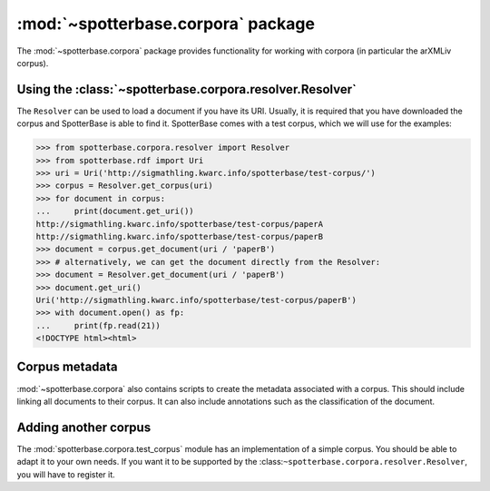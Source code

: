 :mod:`~spotterbase.corpora` package
===================================

The :mod:`~spotterbase.corpora` package provides functionality for working
with corpora (in particular the arXMLiv corpus).


Using the :class:`~spotterbase.corpora.resolver.Resolver`
---------------------------------------------------------

The ``Resolver`` can be used to load a document if you have its URI.
Usually, it is required that you have downloaded the corpus and SpotterBase is able to find it.
SpotterBase comes with a test corpus, which we will use for the examples:

>>> from spotterbase.corpora.resolver import Resolver
>>> from spotterbase.rdf import Uri
>>> uri = Uri('http://sigmathling.kwarc.info/spotterbase/test-corpus/')
>>> corpus = Resolver.get_corpus(uri)
>>> for document in corpus:
...     print(document.get_uri())
http://sigmathling.kwarc.info/spotterbase/test-corpus/paperA
http://sigmathling.kwarc.info/spotterbase/test-corpus/paperB
>>> document = corpus.get_document(uri / 'paperB')
>>> # alternatively, we can get the document directly from the Resolver:
>>> document = Resolver.get_document(uri / 'paperB')
>>> document.get_uri()
Uri('http://sigmathling.kwarc.info/spotterbase/test-corpus/paperB')
>>> with document.open() as fp:
...     print(fp.read(21))
<!DOCTYPE html><html>


Corpus metadata
---------------

:mod:`~spotterbase.corpora` also contains scripts to create the metadata associated with a corpus.
This should include linking all documents to their corpus.
It can also include annotations such as the classification of the document.


Adding another corpus
---------------------

The :mod:`spotterbase.corpora.test_corpus` module has an implementation of a simple corpus.
You should be able to adapt it to your own needs.
If you want it to be supported by the :class:``~spotterbase.corpora.resolver.Resolver``, you will have to register it.


